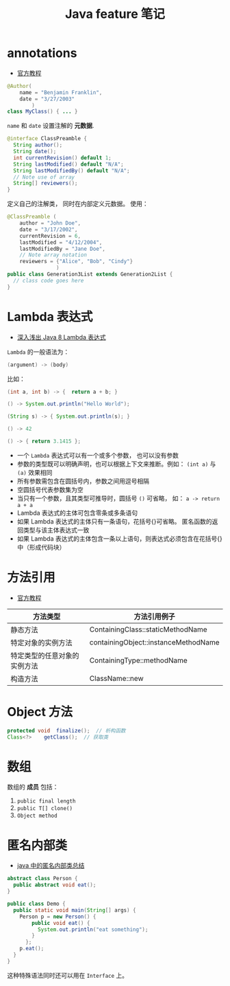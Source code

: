#+TITLE:      Java feature 笔记

* 目录                                                    :TOC_4_gh:noexport:
- [[#annotations][annotations]]
- [[#lambda-表达式][Lambda 表达式]]
- [[#方法引用][方法引用]]
- [[#object-方法][Object 方法]]
- [[#数组][数组]]
- [[#匿名内部类][匿名内部类]]

* annotations
  + [[https://docs.oracle.com/javase/tutorial/java/annotations/index.html][官方教程]]

  #+BEGIN_SRC java
    @Author(
        name = "Benjamin Franklin",
        date = "3/27/2003"
            )
    class MyClass() { ... }
  #+END_SRC

  ~name~ 和 ~date~ 设置注解的 *元数据*.

  #+BEGIN_SRC java
    @interface ClassPreamble {
      String author();
      String date();
      int currentRevision() default 1;
      String lastModified() default "N/A";
      String lastModifiedBy() default "N/A";
      // Note use of array
      String[] reviewers();
    }
  #+END_SRC

  定义自己的注解类， 同时在内部定义元数据。 使用：
  #+BEGIN_SRC java
    @ClassPreamble (
        author = "John Doe",
        date = "3/17/2002",
        currentRevision = 6,
        lastModified = "4/12/2004",
        lastModifiedBy = "Jane Doe",
        // Note array notation
        reviewers = {"Alice", "Bob", "Cindy"}
                    )
    public class Generation3List extends Generation2List {
      // class code goes here
    }
  #+END_SRC

* Lambda 表达式
  + [[http://blog.oneapm.com/apm-tech/226.html][深入浅出 Java 8 Lambda 表达式]]

  ~Lambda~ 的一般语法为：
  #+BEGIN_SRC java
    (argument) -> (body)
  #+END_SRC

  比如：
  #+BEGIN_SRC java
    (int a, int b) -> {  return a + b; }

    () -> System.out.println("Hello World");

    (String s) -> { System.out.println(s); }

    () -> 42

    () -> { return 3.1415 };
  #+END_SRC

  + 一个 ~Lambda~ 表达式可以有一个或多个参数， 也可以没有参数
  + 参数的类型既可以明确声明，也可以根据上下文来推断。例如： ~(int a)~ 与 ~(a)~ 效果相同
  + 所有参数需包含在圆括号内，参数之间用逗号相隔
  + 空圆括号代表参数集为空
  + 当只有一个参数，且其类型可推导时，圆括号 ~()~ 可省略， 如： ~a -> return a + a~
  + Lambda 表达式的主体可包含零条或多条语句
  + 如果 Lambda 表达式的主体只有一条语句，花括号{}可省略。
    匿名函数的返回类型与该主体表达式一致
  + 如果 Lambda 表达式的主体包含一条以上语句，则表达式必须包含在花括号{}中（形成代码块）

* 方法引用
  + [[https://docs.oracle.com/javase/tutorial/java/javaOO/methodreferences.html][官方教程]]

  |------------------------------+--------------------------------------|
  | 方法类型                     | 方法引用例子                         |
  |------------------------------+--------------------------------------|
  | 静态方法                     | ContainingClass::staticMethodName    |
  | 特定对象的实例方法           | containingObject::instanceMethodName |
  | 特定类型的任意对象的实例方法 | ContainingType::methodName           |
  | 构造方法                     | ClassName::new                       |
  |------------------------------+--------------------------------------|

* Object 方法
  #+BEGIN_SRC java
    protected void	finalize();  // 析构函数
    Class<?>	getClass();  // 获取类
  #+END_SRC

* 数组
  数组的 *成员* 包括：
  1. ~public final length~
  2. ~public T[] clone()~
  3. ~Object method~

* 匿名内部类 
  + [[https://www.cnblogs.com/nerxious/archive/2013/01/25/2876489.html][java 中的匿名内部类总结]]

  #+BEGIN_SRC java
    abstract class Person {
      public abstract void eat();
    }

    public class Demo {
      public static void main(String[] args) {
        Person p = new Person() {
            public void eat() {
              System.out.println("eat something");
            }
          };
        p.eat();
      }
    }
  #+END_SRC

  这种特殊语法同时还可以用在 ~Interface~ 上。

